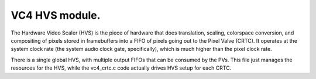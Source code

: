 .. -*- coding: utf-8; mode: rst -*-
.. src-file: drivers/gpu/drm/vc4/vc4_hvs.c

.. _`vc4-hvs-module.`:

VC4 HVS module.
===============

The Hardware Video Scaler (HVS) is the piece of hardware that does
translation, scaling, colorspace conversion, and compositing of
pixels stored in framebuffers into a FIFO of pixels going out to
the Pixel Valve (CRTC).  It operates at the system clock rate (the
system audio clock gate, specifically), which is much higher than
the pixel clock rate.

There is a single global HVS, with multiple output FIFOs that can
be consumed by the PVs.  This file just manages the resources for
the HVS, while the vc4_crtc.c code actually drives HVS setup for
each CRTC.

.. This file was automatic generated / don't edit.

